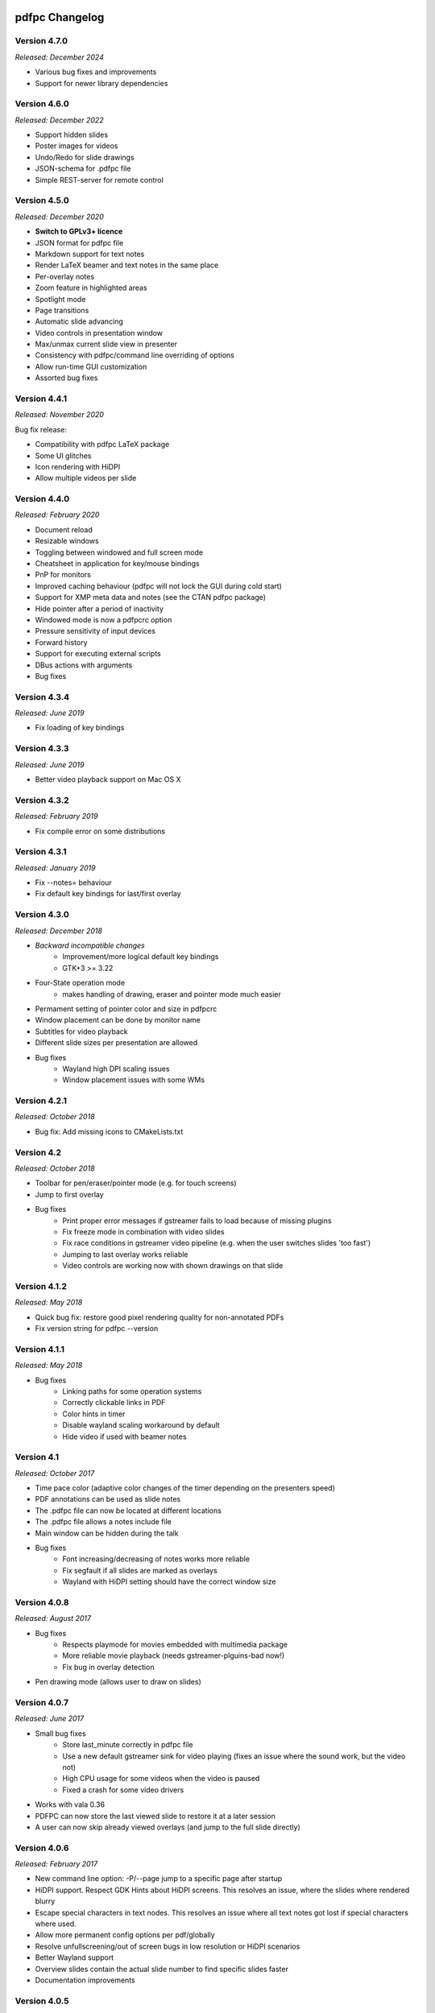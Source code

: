 ===============
pdfpc Changelog
===============

Version 4.7.0
=============

*Released: December 2024*

- Various bug fixes and improvements
- Support for newer library dependencies

Version 4.6.0
=============

*Released: December 2022*

- Support hidden slides
- Poster images for videos
- Undo/Redo for slide drawings
- JSON-schema for .pdfpc file
- Simple REST-server for remote control

Version 4.5.0
=============

*Released: December 2020*

- **Switch to GPLv3+ licence**
- JSON format for pdfpc file
- Markdown support for text notes
- Render LaTeX beamer and text notes in the same place
- Per-overlay notes
- Zoom feature in highlighted areas
- Spotlight mode
- Page transitions
- Automatic slide advancing
- Video controls in presentation window
- Max/unmax current slide view in presenter
- Consistency with pdfpc/command line overriding of options
- Allow run-time GUI customization
- Assorted bug fixes

Version 4.4.1
=============

*Released: November 2020*

Bug fix release:

- Compatibility with pdfpc LaTeX package
- Some UI glitches
- Icon rendering with HiDPI
- Allow multiple videos per slide

Version 4.4.0
=============

*Released: February 2020*

- Document reload
- Resizable windows
- Toggling between windowed and full screen mode
- Cheatsheet in application for key/mouse bindings
- PnP for monitors
- Improved caching behaviour (pdfpc will not lock the GUI during cold start)
- Support for XMP meta data and notes (see the CTAN pdfpc package)
- Hide pointer after a period of inactivity
- Windowed mode is now a pdfpcrc option
- Pressure sensitivity of input devices
- Forward history
- Support for executing external scripts
- DBus actions with arguments

- Bug fixes

Version 4.3.4
=============

*Released: June 2019*

- Fix loading of key bindings

Version 4.3.3
=============

*Released: June 2019*

- Better video playback support on Mac OS X

Version 4.3.2
=============

*Released: February 2019*

- Fix compile error on some distributions

Version 4.3.1
=============

*Released: January 2019*

- Fix --notes= behaviour
- Fix default key bindings for last/first overlay

Version 4.3.0
=============

*Released: December 2018*

- *Backward incompatible changes*
    - Improvement/more logical default key bindings
    - GTK+3 >= 3.22

- Four-State operation mode
    - makes handling of drawing, eraser and pointer mode much easier

- Permament setting of pointer color and size in pdfpcrc

- Window placement can be done by monitor name

- Subtitles for video playback

- Different slide sizes per presentation are allowed

- Bug fixes
    - Wayland high DPI scaling issues
    - Window placement issues with some WMs

Version 4.2.1
=============

*Released: October 2018*

- Bug fix: Add missing icons to CMakeLists.txt

Version 4.2
===========

*Released: October 2018*

- Toolbar for pen/eraser/pointer mode (e.g. for touch screens)

- Jump to first overlay

- Bug fixes
    - Print proper error messages if gstreamer fails to load because of missing plugins
    - Fix freeze mode in combination with video slides
    - Fix race conditions in gstreamer video pipeline (e.g. when the user switches
      slides 'too fast')
    - Jumping to last overlay works reliable
    - Video controls are working now with shown drawings on that slide

Version 4.1.2
=============

*Released: May 2018*

- Quick bug fix: restore good pixel rendering quality for non-annotated PDFs
- Fix version string for pdfpc --version

Version 4.1.1
=============

*Released: May 2018*

- Bug fixes
    - Linking paths for some operation systems
    - Correctly clickable links in PDF
    - Color hints in timer
    - Disable wayland scaling workaround by default
    - Hide video if used with beamer notes

Version 4.1
===========

*Released: October 2017*

- Time pace color (adaptive color changes of the timer depending on the
  presenters speed)

- PDF annotations can be used as slide notes

- The .pdfpc file can now be located at different locations

- The .pdfpc file allows a notes include file

- Main window can be hidden during the talk

- Bug fixes
    - Font increasing/decreasing of notes works more reliable
    - Fix segfault if all slides are marked as overlays
    - Wayland with HiDPI setting should have the correct window size

Version 4.0.8
=============

*Released: August 2017*

- Bug fixes
    - Respects playmode for movies embedded with multimedia package
    - More reliable movie playback (needs gstreamer-plguins-bad now!)
    - Fix bug in overlay detection

- Pen drawing mode (allows user to draw on slides)


Version 4.0.7
=============

*Released: June 2017*

- Small bug fixes
    - Store last_minute correctly in pdfpc file
    - Use a new default gstreamer sink for video playing
      (fixes an issue where the sound work, but the video not)
    - High CPU usage for some videos when the video is paused
    - Fixed a crash for some video drivers

- Works with vala 0.36

- PDFPC can now store the last viewed slide to restore it
  at a later session

- A user can now skip already viewed overlays (and jump
  to the full slide directly)

Version 4.0.6
=============

*Released: February 2017*

- New command line option: -P/--page jump to a specific page after
  startup

- HiDPI support. Respect GDK Hints about HiDPI screens.
  This resolves an issue, where the slides where rendered blurry

- Escape special characters in text nodes. This resolves an
  issue where all text notes got lost if special characters where
  used.

- Allow more permanent config options per pdf/globally

- Resolve unfullscreening/out of screen bugs in low resolution or HiDPI
  scenarios

- Better Wayland support

- Overview slides contain the actual slide number to
  find specific slides faster

- Documentation improvements

Version 4.0.5
=============

*Released: January 2017*

- Persistent PNG cache for faster startup

- Layout fix:
    - CSS fix for older GTK versions
    - Fixed prev-slide semantics
    - Next-slide view shows full slide in case of overlays
    - Fix highlighting in overview mode (removed pixman error in logs)
    - Enforced timer/status bar height. this area no longer "jumps" if icons
      are displayed

- Overview mode: click on slide goes to full slide (in case of overlays), SHIFT
  + click goes to the first slide

- Fixed history-back semantics

- Split man pages in pdfpc(1) for the program and pdfpcrc(5) for config file
  options


Version 4.0.4
=============

*Released: November 2016*

- auto-workaround for notes and auto-grouping bug

- fix CSS for newer GTK versions

Version 4.0.3
=============

*Released: October 2016*

- Compiles with vala 0.32

- pdfpc can now show some highlighting pointer

- Adds D-Bus Server for controlling pdfpc

- Minor Improvements:
    - Search pdfpcrc files in XDG compliant directories
    - Key shortcut to jump to the last overlay
    - Made progress bar in movie playback optional


Version 4.0.2
=============

*Released: February 2016*

- Adds a option, -g, to disable auto-grouping of overlay slides

- Removes some command line options in favor of a configuration file, pdfpcrc

- Bug fixes:
    - Movies with an end-time now correctly loop
    - Fixes cut-off text in a number of cases
    - Fixes issues where the screens might not move to the correct monitor
    - Other small fixes


Version 4.0.1
=============

*Released: November 2015*

- Keybindings for changing font size of the notes view

- Hyperlinks to web pages are now opened in the web browser

- Instead of count downs, the current time can be displayed

- start/stop, noaudio attributes for movies

- The user can now configure the presenter view layout according to their needs

- Movie support can be disabled to allow compilation on Mac OS X / Windows (via
  cmake -DMOVIES=OFF)

- Bug fixes


Version 4.0
=============

*Released: June 2015*

- *Major* Moved to GTK+3

- New Maintainer

- Movie playback, based on gstreamer 1.0

- Support LaTeX beamer slides with notes

- Option to sepcify size in windowed mode

- Various bug fixed and documentation
  improvements

Version 3.1.1
=============

*Released: July 2012*

- Bug fix for released C sources

Version 3.1
===========

*Released: June 2012*

- Revamped overview mode, with better keyboard navigation support and better visual
  appearance (thanks to rschroll)

- Support for configuration files. Now all keybindings are configurable

- Improved layout management (thanks to rschroll)

- (Hopefully) Improved handling of fullscreen modes

Version 3.0
===========

*Released: May 2012*

- Renamed to pdfpc (forked from Pdf Presenter Console)

- Support for new poppler version

- Support for (textual) notes

- Support for overlays

- Overview mode

- Jump to slides by inputting the slide number

- Movement in 10-slide blocks allowed using shift

- Two additional timer modes: countup and end time of presentation

- Pause timer (useful for rehearsal talks)

- Support for mouse wheel (thanks to mikerofone) and bluetooth headset controls
  (thanks to NerdyProjects)

- Freezing and blacking out of presentation view

- Presenter view starts on primary screen

- Definition of "end slide"

- Navigable history of jumps

===============================
Pdf Presenter Console Changelog
===============================

Version 2.0
===========

*Released: 16. Jan 2010*

- Complete rewrite of rendering system to allow more sophisticated actions.

- Changed license of the project from GPLv3 to GPLv2+ because of
  incompatibilities with Poppler. (Thanks to Jakub Wilk <jwilk@debian.org> and
  Barak A. Pearlmutter <barak@cs.nuim.ie> for pointing out this out).

- Implemented: Usage of left-/right mousebuttons for slide navigation.

- Implemented: Handling of navigational links inside of PDF files.

- Implemented: Abstraction to cache prerendered slides.

- Implemented: Compressed cache for prerendered slides.

- Implemented: Alternative way of executing the prerendering process to allow
  for smoother navigation while slides are generated.

- Implemented: Means to switch displays in single monitor mode as well as dual
  monitor mode

- Implemented: Disabled timer if a duration of 0 is provided

- Fixed: Build problems on Fedora 13 due to changed linking procedure

- Fixed: Slightly changed image data formats due to update of Gtk to Version
  2.22 or higher.

- Implemented: Removed usage of deprecated Gdk.GC in favor of Cairo.


Version 1.1.1
=============

- Fixed: Compile error with newer vala versions due to wrong property
  visibility

- Fixed: Typo in help text


Version 1.1
===========

- Implemented: Controllable interface for cleaner controller code.

- Fixed: Install target is now executable.

- Fixed: Warnings shown in one-screen-presentation-mode, due to non existant
  process indicator.

- Implemented: Presentation timer as its own GTK Widget

- Implemented: Support for negative timer values (aka overtime)

- Implemented: Different Timer colors for normal time, the last x minutes and
  overtime

- Implemented: Made last-minutes time configurable

- Fixed: Library paths were not used correctly for compilation

- Implemented: Fullscreen window as own Gtk class

- Fixed: Problem which caused the windows not be displayed on the correct
  displays using the Xfce4 Xfwm window mananger.

- Implemented: Command line option to set the size of the current slide in the
  presenter screen

- Implemented: A few more common key bindings

- Implemented: Hide cursor after 5 seconds timeout


Version 1.0
===========

- Initial release
